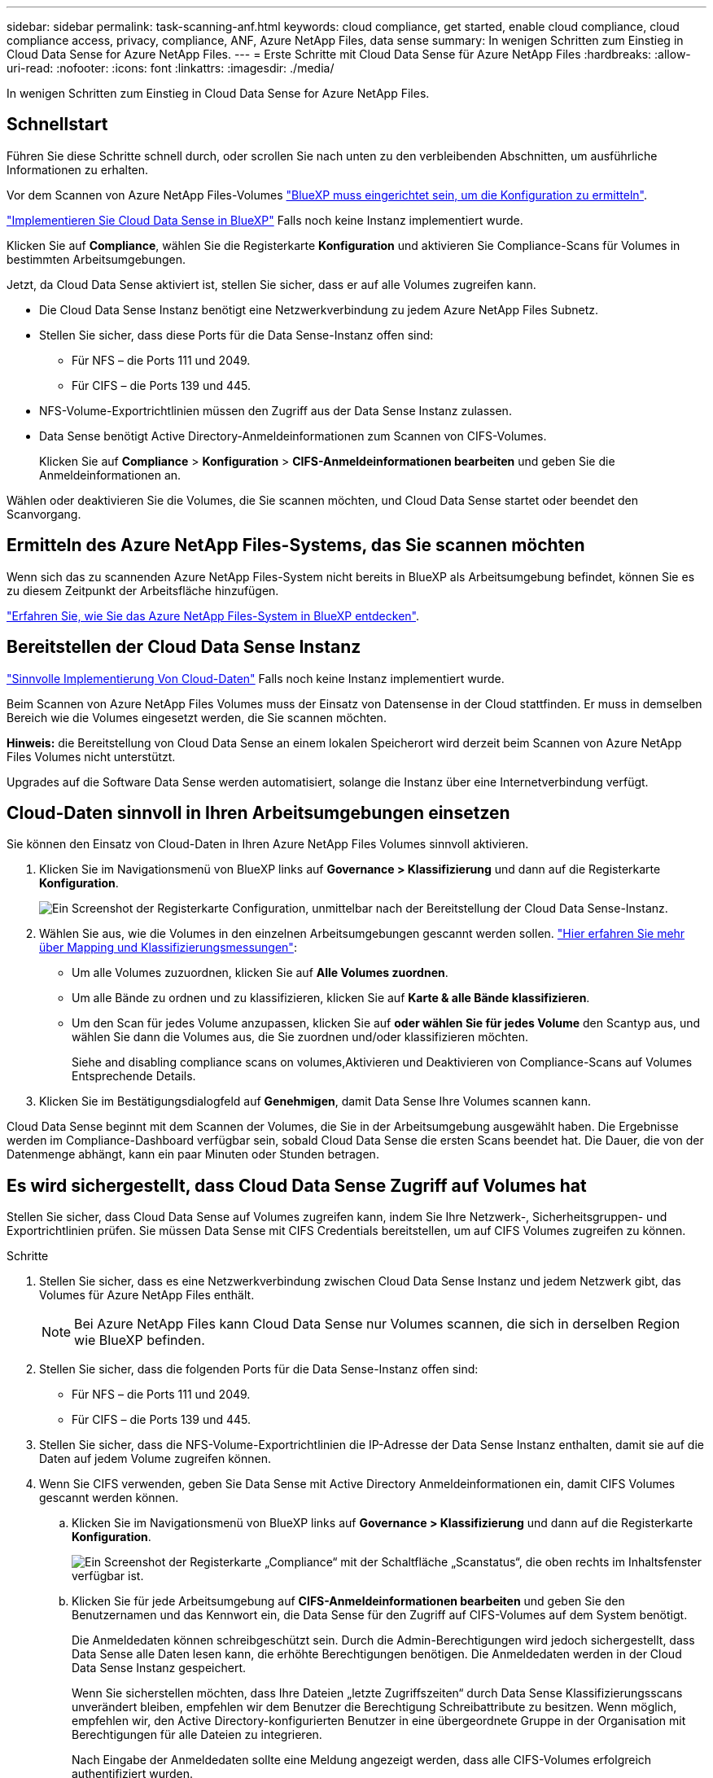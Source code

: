 ---
sidebar: sidebar 
permalink: task-scanning-anf.html 
keywords: cloud compliance, get started, enable cloud compliance, cloud compliance access, privacy, compliance, ANF, Azure NetApp Files, data sense 
summary: In wenigen Schritten zum Einstieg in Cloud Data Sense for Azure NetApp Files. 
---
= Erste Schritte mit Cloud Data Sense für Azure NetApp Files
:hardbreaks:
:allow-uri-read: 
:nofooter: 
:icons: font
:linkattrs: 
:imagesdir: ./media/


[role="lead"]
In wenigen Schritten zum Einstieg in Cloud Data Sense for Azure NetApp Files.



== Schnellstart

Führen Sie diese Schritte schnell durch, oder scrollen Sie nach unten zu den verbleibenden Abschnitten, um ausführliche Informationen zu erhalten.

[role="quick-margin-para"]
Vor dem Scannen von Azure NetApp Files-Volumes https://docs.netapp.com/us-en/cloud-manager-azure-netapp-files/task-quick-start.html["BlueXP muss eingerichtet sein, um die Konfiguration zu ermitteln"^].

[role="quick-margin-para"]
link:task-deploy-cloud-compliance.html["Implementieren Sie Cloud Data Sense in BlueXP"^] Falls noch keine Instanz implementiert wurde.

[role="quick-margin-para"]
Klicken Sie auf *Compliance*, wählen Sie die Registerkarte *Konfiguration* und aktivieren Sie Compliance-Scans für Volumes in bestimmten Arbeitsumgebungen.

[role="quick-margin-para"]
Jetzt, da Cloud Data Sense aktiviert ist, stellen Sie sicher, dass er auf alle Volumes zugreifen kann.

* Die Cloud Data Sense Instanz benötigt eine Netzwerkverbindung zu jedem Azure NetApp Files Subnetz.
* Stellen Sie sicher, dass diese Ports für die Data Sense-Instanz offen sind:
+
** Für NFS – die Ports 111 und 2049.
** Für CIFS – die Ports 139 und 445.


* NFS-Volume-Exportrichtlinien müssen den Zugriff aus der Data Sense Instanz zulassen.
* Data Sense benötigt Active Directory-Anmeldeinformationen zum Scannen von CIFS-Volumes.
+
Klicken Sie auf *Compliance* > *Konfiguration* > *CIFS-Anmeldeinformationen bearbeiten* und geben Sie die Anmeldeinformationen an.



[role="quick-margin-para"]
Wählen oder deaktivieren Sie die Volumes, die Sie scannen möchten, und Cloud Data Sense startet oder beendet den Scanvorgang.



== Ermitteln des Azure NetApp Files-Systems, das Sie scannen möchten

Wenn sich das zu scannenden Azure NetApp Files-System nicht bereits in BlueXP als Arbeitsumgebung befindet, können Sie es zu diesem Zeitpunkt der Arbeitsfläche hinzufügen.

https://docs.netapp.com/us-en/cloud-manager-azure-netapp-files/task-quick-start.html["Erfahren Sie, wie Sie das Azure NetApp Files-System in BlueXP entdecken"^].



== Bereitstellen der Cloud Data Sense Instanz

link:task-deploy-cloud-compliance.html["Sinnvolle Implementierung Von Cloud-Daten"^] Falls noch keine Instanz implementiert wurde.

Beim Scannen von Azure NetApp Files Volumes muss der Einsatz von Datensense in der Cloud stattfinden. Er muss in demselben Bereich wie die Volumes eingesetzt werden, die Sie scannen möchten.

*Hinweis:* die Bereitstellung von Cloud Data Sense an einem lokalen Speicherort wird derzeit beim Scannen von Azure NetApp Files Volumes nicht unterstützt.

Upgrades auf die Software Data Sense werden automatisiert, solange die Instanz über eine Internetverbindung verfügt.



== Cloud-Daten sinnvoll in Ihren Arbeitsumgebungen einsetzen

Sie können den Einsatz von Cloud-Daten in Ihren Azure NetApp Files Volumes sinnvoll aktivieren.

. Klicken Sie im Navigationsmenü von BlueXP links auf *Governance > Klassifizierung* und dann auf die Registerkarte *Konfiguration*.
+
image:screenshot_cloud_compliance_anf_scan_config.png["Ein Screenshot der Registerkarte Configuration, unmittelbar nach der Bereitstellung der Cloud Data Sense-Instanz."]

. Wählen Sie aus, wie die Volumes in den einzelnen Arbeitsumgebungen gescannt werden sollen. link:concept-cloud-compliance.html#whats-the-difference-between-mapping-and-classification-scans["Hier erfahren Sie mehr über Mapping und Klassifizierungsmessungen"]:
+
** Um alle Volumes zuzuordnen, klicken Sie auf *Alle Volumes zuordnen*.
** Um alle Bände zu ordnen und zu klassifizieren, klicken Sie auf *Karte & alle Bände klassifizieren*.
** Um den Scan für jedes Volume anzupassen, klicken Sie auf *oder wählen Sie für jedes Volume* den Scantyp aus, und wählen Sie dann die Volumes aus, die Sie zuordnen und/oder klassifizieren möchten.
+
Siehe  and disabling compliance scans on volumes,Aktivieren und Deaktivieren von Compliance-Scans auf Volumes Entsprechende Details.



. Klicken Sie im Bestätigungsdialogfeld auf *Genehmigen*, damit Data Sense Ihre Volumes scannen kann.


Cloud Data Sense beginnt mit dem Scannen der Volumes, die Sie in der Arbeitsumgebung ausgewählt haben. Die Ergebnisse werden im Compliance-Dashboard verfügbar sein, sobald Cloud Data Sense die ersten Scans beendet hat. Die Dauer, die von der Datenmenge abhängt, kann ein paar Minuten oder Stunden betragen.



== Es wird sichergestellt, dass Cloud Data Sense Zugriff auf Volumes hat

Stellen Sie sicher, dass Cloud Data Sense auf Volumes zugreifen kann, indem Sie Ihre Netzwerk-, Sicherheitsgruppen- und Exportrichtlinien prüfen. Sie müssen Data Sense mit CIFS Credentials bereitstellen, um auf CIFS Volumes zugreifen zu können.

.Schritte
. Stellen Sie sicher, dass es eine Netzwerkverbindung zwischen Cloud Data Sense Instanz und jedem Netzwerk gibt, das Volumes für Azure NetApp Files enthält.
+

NOTE: Bei Azure NetApp Files kann Cloud Data Sense nur Volumes scannen, die sich in derselben Region wie BlueXP befinden.

. Stellen Sie sicher, dass die folgenden Ports für die Data Sense-Instanz offen sind:
+
** Für NFS – die Ports 111 und 2049.
** Für CIFS – die Ports 139 und 445.


. Stellen Sie sicher, dass die NFS-Volume-Exportrichtlinien die IP-Adresse der Data Sense Instanz enthalten, damit sie auf die Daten auf jedem Volume zugreifen können.
. Wenn Sie CIFS verwenden, geben Sie Data Sense mit Active Directory Anmeldeinformationen ein, damit CIFS Volumes gescannt werden können.
+
.. Klicken Sie im Navigationsmenü von BlueXP links auf *Governance > Klassifizierung* und dann auf die Registerkarte *Konfiguration*.
+
image:screenshot_cifs_credentials.gif["Ein Screenshot der Registerkarte „Compliance“ mit der Schaltfläche „Scanstatus“, die oben rechts im Inhaltsfenster verfügbar ist."]

.. Klicken Sie für jede Arbeitsumgebung auf *CIFS-Anmeldeinformationen bearbeiten* und geben Sie den Benutzernamen und das Kennwort ein, die Data Sense für den Zugriff auf CIFS-Volumes auf dem System benötigt.
+
Die Anmeldedaten können schreibgeschützt sein. Durch die Admin-Berechtigungen wird jedoch sichergestellt, dass Data Sense alle Daten lesen kann, die erhöhte Berechtigungen benötigen. Die Anmeldedaten werden in der Cloud Data Sense Instanz gespeichert.

+
Wenn Sie sicherstellen möchten, dass Ihre Dateien „letzte Zugriffszeiten“ durch Data Sense Klassifizierungsscans unverändert bleiben, empfehlen wir dem Benutzer die Berechtigung Schreibattribute zu besitzen. Wenn möglich, empfehlen wir, den Active Directory-konfigurierten Benutzer in eine übergeordnete Gruppe in der Organisation mit Berechtigungen für alle Dateien zu integrieren.

+
Nach Eingabe der Anmeldedaten sollte eine Meldung angezeigt werden, dass alle CIFS-Volumes erfolgreich authentifiziert wurden.

+
image:screenshot_cifs_status.gif["Ein Screenshot, der die Konfigurationsseite und ein Cloud Volumes ONTAP System anzeigt, für das CIFS-Anmeldedaten erfolgreich bereitgestellt wurden."]



. Klicken Sie auf der Seite _Configuration_ auf *Details anzeigen*, um den Status für jedes CIFS- und NFS-Volume zu überprüfen und eventuelle Fehler zu beheben.
+
Das folgende Bild zeigt beispielsweise vier Volumes, von denen Cloud Data Sense aufgrund von Netzwerkverbindungsproblemen zwischen der Data Sense Instanz und dem Volume nicht scannen kann.

+
image:screenshot_compliance_volume_details.gif["Ein Screenshot der Seite „Details anzeigen“ in der Scankonfiguration mit vier Volumes, von denen einer aufgrund der Netzwerkverbindung zwischen Data Sense und Volume nicht gescannt wird."]





== Aktivieren und Deaktivieren von Compliance-Scans auf Volumes

Sie können jederzeit auf der Konfigurationsseite Scans oder Scans von nur-Zuordnungen oder Klassifizierungen in einer Arbeitsumgebung starten oder stoppen. Sie können auch von mappingonly Scans zu Mapping- und Klassifizierungsscans und umgekehrt wechseln. Wir empfehlen, alle Volumen zu scannen.

image:screenshot_volume_compliance_selection.png["Ein Screenshot der Konfigurationsseite, auf der Sie das Scannen einzelner Volumes aktivieren oder deaktivieren können."]

[cols="45,45"]
|===
| An: | Tun Sie dies: 


| Aktivieren von mappinggeschützten Scans auf einem Volume | Klicken Sie im Volumenbereich auf *Karte* 


| Aktivieren Sie das vollständige Scannen auf einem Volume | Klicken Sie im Volumenbereich auf *Karte & Klassieren* 


| Deaktivieren Sie das Scannen auf einem Volume | Klicken Sie im Volumenbereich auf *aus* 


|  |  


| Aktivieren Sie ausschließlich mappingbare Scans auf allen Volumes | Klicken Sie im Steuerkursbereich auf *Karte* 


| Aktivieren Sie das vollständige Scannen auf allen Volumes | Klicken Sie im Bereich Überschrift auf *Karte & Klassieren* 


| Deaktivieren Sie das Scannen auf allen Volumes | Klicken Sie im Bereich Überschrift auf *aus* 
|===

NOTE: Neue Volumen, die der Arbeitsumgebung hinzugefügt wurden, werden automatisch nur gescannt, wenn Sie die Einstellung *Karte* oder *Karte & Klassieren* im Steuerkursbereich festgelegt haben. Wenn Sie im Bereich Überschrift auf *Benutzerdefiniert* oder *aus* eingestellt sind, müssen Sie für jedes neue Volumen, das Sie in der Arbeitsumgebung hinzufügen, das Mapping und/oder das vollständige Scannen aktivieren.
